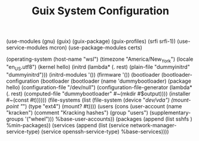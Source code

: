 #+TITLE: Guix System Configuration
#+PROPERTY: header-args:scheme :tangle config.scm

(use-modules (gnu) (guix) (guix-package) (guix-profiles) (srfi srfi-1))
(use-service-modules mcron)
(use-package-modules certs)

(operating-system
  (host-name "wsl")
  (timezone "America/New_York")
  (locale "en_US.utf8")
  (kernel hello)
    (initrd (lambda* (. rest) (plain-file "dummyinitrd" "dummyinitrd")))
    (initrd-modules '())
    (firmware '())
  (bootloader
    (bootloader-configuration
      (bootloader
        (bootloader
          (name 'dummybootloader)
          (package hello)
          (configuration-file "/dev/null")
          (configuration-file-generator (lambda* (. rest) (computed-file "dummybootloader" #~(mkdir #$output))))
          (installer #~(const #t))))))
  (file-systems (list (file-system
                        (device "/dev/vda")
                        (mount-point "/")
                        (type "ext4")
                        (mount? #t))))
  (users (cons (user-account
                (name "kracken")
                (comment "Kracking hashes")
                (group "users")
                (supplementary-groups '("wheel")))
               %base-user-accounts))
  (packages
    (append
      (list
      sshfs
      )
 %min-packages))
  (services
    (append
      (list (service network-manager-service-type)
            (service openssh-service-type)
      %base-services))))